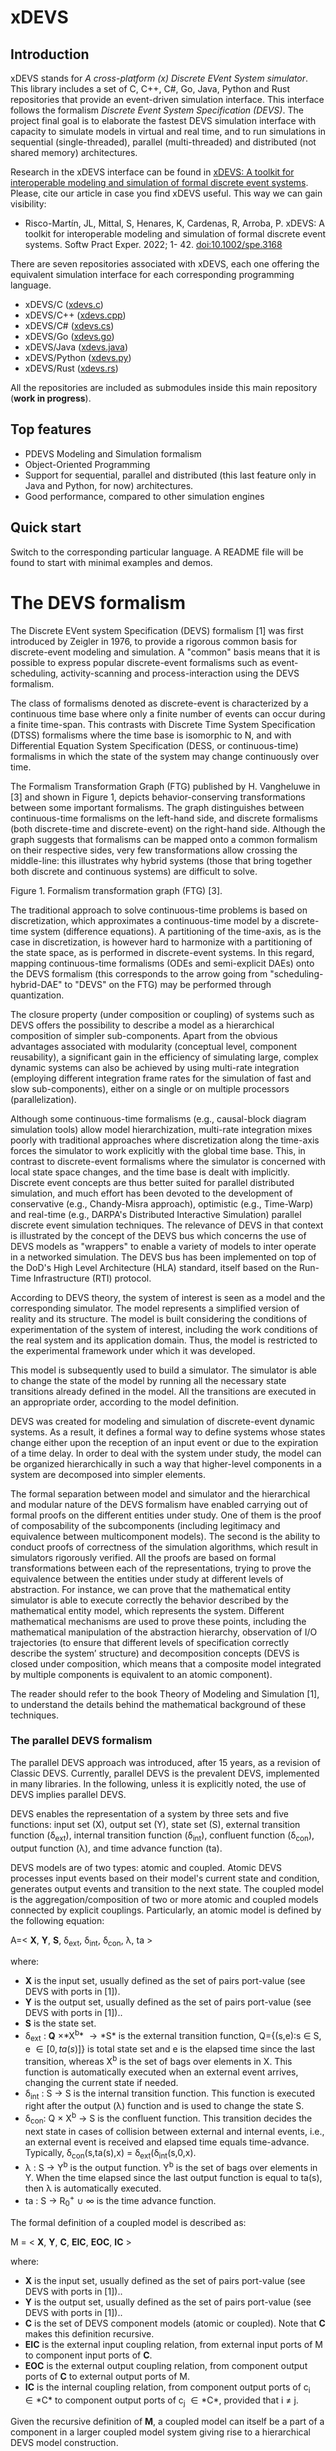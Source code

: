 * xDEVS

** Introduction

xDEVS stands for /A cross-platform (x) Discrete EVent System simulator/. This library includes a set of C, C++, C#, Go, Java, Python and Rust repositories that provide an event-driven simulation interface. This interface follows the formalism /Discrete Event System Specification (DEVS)/. The project final goal is to elaborate the fastest DEVS simulation interface with capacity to simulate models in virtual and real time, and to run simulations in sequential (single-threaded), parallel (multi-threaded) and distributed (not shared memory) architectures. 

Research in the xDEVS interface can be found in [[https://doi.org/10.1002/spe.3168][xDEVS: A toolkit for interoperable modeling and simulation of formal discrete event systems]]. Please, cite our article in case you find xDEVS useful. This way we can gain visibility:

- Risco-Martín, JL, Mittal, S, Henares, K, Cardenas, R, Arroba, P. xDEVS: A toolkit for interoperable modeling and simulation of formal discrete event systems. Softw Pract Exper. 2022; 1- 42. doi:10.1002/spe.3168

There are seven repositories associated with xDEVS,  each one offering the equivalent simulation interface for each corresponding programming language.

- xDEVS/C ([[https://github.com/iscar-ucm/xdevs.c][xdevs.c]])
- xDEVS/C++ ([[https://github.com/iscar-ucm/xdevs.cpp][xdevs.cpp]])
- xDEVS/C# ([[https://github.com/iscar-ucm/xdevs.cs][xdevs.cs]])
- xDEVS/Go ([[https://github.com/iscar-ucm/xdevs.go][xdevs.go]])
- xDEVS/Java ([[https://github.com/iscar-ucm/xdevs.java][xdevs.java]])
- xDEVS/Python ([[https://github.com/iscar-ucm/xdevs.py][xdevs.py]])
- xDEVS/Rust ([[https://github.com/iscar-ucm/xdevs.rs][xdevs.rs]])

All the repositories are included as submodules inside this main repository (*work in progress*).

** Top features

- PDEVS Modeling and Simulation formalism
- Object-Oriented Programming
- Support for sequential, parallel and distributed (this last feature only in Java and Python, for now) architectures.
- Good performance, compared to other simulation engines

** Quick start

Switch to the corresponding particular language. A README file will be found to start with minimal examples and demos.

* The DEVS formalism

The Discrete EVent system Specification (DEVS) formalism [1] was first introduced by Zeigler in 1976, to provide a rigorous common basis for discrete-event modeling and simulation. A "common" basis means that it is possible to express popular discrete-event formalisms such as event-scheduling, activity-scanning and process-interaction using the DEVS formalism.

The class of formalisms denoted as discrete-event is characterized by a continuous time base where only a finite number of events can occur during a finite time-span. This contrasts with Discrete Time System Specification (DTSS) formalisms where the time base is isomorphic to N, and with Differential Equation System Specification (DESS, or continuous-time) formalisms in which the state of the system may change continuously over time.

The Formalism Transformation Graph (FTG) published by H. Vangheluwe in [3] and shown in Figure 1, depicts behavior-conserving transformations between some important formalisms. The graph distinguishes between continuous-time formalisms on the left-hand side, and discrete formalisms (both discrete-time and discrete-event) on the right-hand side. Although the graph suggests that formalisms can be mapped onto a common formalism on their respective sides, very few transformations allow crossing the middle-line: this illustrates why hybrid systems (those that bring together both discrete and continuous systems) are difficult to solve.

[[./images/ftg.png]]
Figure 1. Formalism transformation graph (FTG) [3].

The traditional approach to solve continuous-time problems is based on discretization, which approximates a continuous-time model by a discrete-time system (difference equations). A partitioning of the time-axis, as is the case in discretization, is however hard to harmonize with a partitioning of the state space, as is performed in discrete-event systems. In this regard, mapping continuous-time formalisms (ODEs and semi-explicit DAEs) onto the DEVS formalism (this corresponds to the arrow going from "scheduling-hybrid-DAE" to "DEVS" on the FTG) may be performed through quantization. 

The closure property (under composition or coupling) of systems such as DEVS offers the possibility to describe a model as a hierarchical composition of simpler sub-components. Apart from the obvious advantages associated with modularity (conceptual level, component reusability), a significant gain in the efficiency of simulating large, complex dynamic systems can also be achieved by using multi-rate integration (employing different integration frame rates for the simulation of fast and slow sub-components), either on a single or on multiple processors (parallelization).

Although some continuous-time formalisms (e.g., causal-block diagram simulation tools) allow model hierarchization, multi-rate integration mixes poorly with traditional approaches where discretization along the time-axis forces the simulator to work explicitly with the global time base. This, in contrast to discrete-event formalisms where the simulator is concerned with local state space changes, and the time base is dealt with implicitly. Discrete event concepts are thus better suited for parallel distributed simulation, and much effort has been devoted to the development of conservative (e.g., Chandy-Misra approach), optimistic (e.g., Time-Warp) and real-time (e.g., DARPA's Distributed Interactive Simulation) parallel discrete event simulation techniques. The relevance of DEVS in that context is illustrated by the concept of the DEVS bus which concerns the use of DEVS models as "wrappers" to enable a variety of models to inter operate in a networked simulation. The DEVS bus has been implemented on top of the DoD's High Level Architecture (HLA) standard, itself based on the Run-Time Infrastructure (RTI) protocol.

According to DEVS theory, the system of interest is seen as a model and the corresponding simulator. The model represents a simplified version of reality and its structure. The model is built considering the conditions of experimentation of the system of interest, including the work conditions of the real system and its application domain. Thus, the model is restricted to the experimental framework under which it was developed.

This model is subsequently used to build a simulator. The simulator is able to change the state of the model by running all the necessary state transitions already defined in the model. All the transitions are executed in an appropriate order, according to the model definition.

DEVS was created for modeling and simulation of discrete-event dynamic systems. As a result, it defines a formal way to define systems whose states change either upon the reception of an input event or due to the expiration of a time delay. In order to deal with the system under study, the model can be organized hierarchically in such a way that higher-level components in a system are decomposed into simpler elements. 

The formal separation between model and simulator and the hierarchical and modular nature of the DEVS formalism have enabled carrying out of formal proofs on the different entities under study. One of them is the proof of composability of the subcomponents (including legitimacy and equivalence between multicomponent models). The second is the ability to conduct proofs of correctness of the simulation algorithms, which result in simulators rigorously verified. All the proofs are based on formal transformations between each of the representations, trying to prove the equivalence between the entities under study at different levels of abstraction. For instance, we can prove that the mathematical entity simulator is able to execute correctly the behavior described by the mathematical entity model, which represents the system.
Different mathematical mechanisms are used to prove these points, including the mathematical manipulation of the abstraction hierarchy, observation of I/O trajectories (to ensure that different levels of specification correctly describe the system’ structure) and decomposition concepts (DEVS is closed under composition, which means that a composite model integrated by multiple components is equivalent to an atomic component).

The reader should refer to the book Theory of Modeling and Simulation [1], to understand the details behind the mathematical background of these techniques. 


*** The parallel DEVS formalism

The parallel DEVS approach was introduced, after 15 years, as a revision of Classic DEVS. Currently, parallel DEVS is the prevalent DEVS, implemented in many libraries. In the following, unless it is explicitly noted, the use of DEVS implies parallel DEVS.

DEVS enables the representation of a system by three sets and five functions: input set (X), output set (Y), state set (S), external transition function (\delta_{ext}), internal transition function (\delta_{int}), confluent function (\delta_{con}), output function (\lambda), and time advance function (ta). 

DEVS models are of two types: atomic and coupled. Atomic DEVS processes input events based on their model's current state and condition, generates output events and transition to the next state. The coupled model is the aggregation/composition of two or more atomic and coupled models connected by explicit couplings. Particularly, an atomic model is defined by the following equation:

A=< *X*, *Y*, *S*, \delta_{ext},  \delta_{int}, \delta_{con}, \lambda, ta >

where:

- *X* is the input set, usually defined as the set of pairs port-value (see DEVS with ports in [1]).
- *Y* is the output set, usually defined as the set of pairs port-value (see DEVS with ports in [1])..
- *S* is the state set.
- \delta_{ext} : *Q* \times *X^{b}* \rightarrow *S* is the external transition function, Q={(s,e):s \in S, e \in [0,ta(s)]} is total state set and e is the elapsed time since the last transition, whereas X^{b} is the set of bags over elements in X. This function is automatically executed when an external event arrives, changing the current state if needed.
- \delta_{int} : S \rightarrow S is the internal transition function. This function is executed right after the output (\lambda) function and is used to change the state S.
- \delta_{con}: Q \times X^{b} \rightarrow S is the confluent function. This transition decides the next state in cases of collision between external and internal events, i.e., an external event is received and elapsed time equals time-advance. Typically, \delta_{con}(s,ta(s),x) = \delta_{ext}(\delta_{int}(s,0,x).
- \lambda : S \rightarrow Y^{b} is the output function. Y^{b} is the set of bags over elements in Y. When the time elapsed since the last output function is equal to ta(s), then \lambda is automatically executed.
- ta : S \rightarrow R_{0}^{+} \cup \infty is the time advance function.

The formal definition of a coupled model is described as:

M = < *X*, *Y*, *C*, *EIC*, *EOC*, *IC* >

where:

- *X* is the input set, usually defined as the set of pairs port-value (see DEVS with ports in [1])..
- *Y* is the output set, usually defined as the set of pairs port-value (see DEVS with ports in [1])..
- *C* is the set of DEVS component models (atomic or coupled). Note that *C* makes this definition recursive.
- *EIC* is the external input coupling relation, from external input ports of M to component input ports of *C*.
- *EOC* is the external output coupling relation, from component output ports of *C* to external output ports of M.
- *IC* is the internal coupling relation, from component output ports of c_{i} \in *C* to component output ports of c_{j} \in *C*, provided that i \neq j.

Given the recursive definition of *M*, a coupled model can itself be a part of a component in a larger coupled model system giving rise to a hierarchical DEVS model construction.



**** EXAMPLE 1

A processor atomic model consumes a job j. When the processor receives a job through an input port, thus the processor remains busy until the processing time j_{p} is finished. Then it sends the job through an output port.

The processor model can be formally described as

Processor=〈X,S,Y,δ_{int},δ_{ext},δ_{con},λ,ta〉

- *X* = {(in, j ∈ *J*)}, where *J* is a set of Jobs.
- *S* = phase={"busy","passive"} × σ ∈ R_{0}^{+} × j ∈ *J*
- *Y* = {(out, j ∈ *J*)}
- ta(phase,σ,j) = σ
- λ(phase,σ,j) = j
- δ_{int}(phase,σ,j) = ("passive", ∞, ∅)
- δ_{ext}(phase,σ,j,e,(in,j')) = {("busy",j_{p}',j')  if  phase="passive", ("busy",σ-e,j)  if  phase="busy" 
- δ_{con}(phase,σ,j,(in,j')) = δ_{ext}(δ_{int}(phase,σ,j),0,(in,j'))

**** EXAMPLE 2

Figure 2 shows an example of a DEVS coupled model with three components, M1, M2 y M3, as well as their couplings. These models are interconnected through the corresponding I/O ports presented in the Figure. The models are connected to the external coupled models through the EIC and EOC connectors. M1, M2 and M3 can be atomic or coupled models.

[[./images/coupled.png]]
Figure 2. A DEVS coupled model

Following the previous coupled model definition, the model in Figure 2 can be formally defined as:

N =〈 *X*, *Y*, *C*, *EIC*, *EOC*, *IC* 〉

where:

- *X* is the set of input events.
- *Y* is the set of output events.
- *C* = {M1,M2,M3}
- *EIC* = {(N,in)→(M1,in)}
- *EOC* = {(M3,out)→(N,out)}
- *IC* = {(M1,out)→(M2,in),(M2,out)→(M3,in)}

**** EXAMPLE 3

The Experimental frame – Processor model is usually presented as one of the initial examples to start to practice with DEVS modeling and simulation. It is a DEVS coupled model consisting of three atomic models and one coupled model (see Figure 3).

[[./images/efp.png]]
Figure 3. Experimental frame (ef)-processor (p) model; boxes: models; arrows: couplings; arrow labels: input/output port names.

The Generator atomic model generates job-messages at fixed time intervals and sends them via the "out" port. The Transducer atomic model accepts job-messages from the generator at its "arrived" port and remembers their arrival time instances. It also accepts job-messages at the "solved" port. When a message arrives at the "solved" port, the transducer matches this job with the previous job that had arrived on the "arrived" port earlier and calculates their time difference. Together, these two atomic models form an Experimental frame coupled model. The experimental frame sends the generators job messages on the "out" port and forwards the messages received on its "in" port to the transducers "solved" port. The transducer observes the response (in this case the turnaround time) of messages that are injected into an observed system. The observed system in this case is the Processor atomic model. A processor accepts jobs at its "in" port and sends them via "out" port again after some finite, but non-zero time period. If the processor is busy when a new job arrives, the processor discards it. Finally the transducer stops the generation of jobs by sending any event from its "out" port to the "stop" port at the generator, after a given simulation time interval.

Based on Figure 3, we can define the coupled model for this example as:

EFP=〈 *X*, *Y*, *C*, *EIC*, *EOC*, *IC* 〉

where:

- *X* = ∅.
- *Y* = ∅.
- *C* = {EF,P}
- *EIC* = ∅
- *EOC* = ∅
- *IC* = {(EF,out)→(P,in),(P,out)→(EF,in)}

The Experimental Frame coupled model can be defined as:

EF=〈 *X*, *Y*, *C*, *EIC*, *EOC*, *IC* 〉

where:

- *X* = {(in,j∈J)}, where J is a set of Jobs.
- *Y* = {(out,j∈J)}, where J is a set of Jobs.
- *C* = {G,T}
- *EIC* = {(EF,in)→(T,solved)}
- *EOC* = {(G,out)→(EF,out)}
- *IC* = {(G,out)→(T,arrived),(T,out)→(Generator,stop)}

We have defined the behavior of the Processor model in a previous example. Now, we describe the functionality of both the Generator and Transduced models. The Generator model can be formally described as

Generator=〈 *X*, *S*, *Y*, δ_{int}, δ_{ext}, δ_{con}, λ, ta 〉

- *X* = {(stop,ν)}, where ν is any event
- *S* = (phase={"active","passive"})×σ∈R0+×i=1,2,…,N:ji∈J
- *Y* = {(out,ji∈ J)}
- ta(phase,σ,i) = σ
- λ(phase,σ,i) = ji
- δ_{int}(phase,σ,i) = ("active",σ,i+1)
- δ_{ext}(phase,σ,i,e,(in,ν)) = ("passive",∞,i)
- δ_{con}(phase,σ,i,(in,ν)) = δ_{ext}(δ_{int}(phase,σ,i),0,(in,ν))

The Transducer model can be formally described as

Transducer=〈 *X*, *S*, *Y*, δ_{int}, δ_{ext}, δ_{con}, λ, ta 〉

- *X* = {(arrived,j∈J),(solved,j∈J}, where J is a set of jobs
- *S* = (phase = {"active","passive"}) × (σ ∈ R_{0}^{+ }) × (clock ∈ R_{0}^{+} × J_{A}∈J × J_{S}∈J
  where J_{A} and J_{S} are sets of arrived and solved jobs, respectively.
- *Y* = {(stop,ν)}, where ν is any event.
- ta(phase,σ,clock,J_{A},J_{S}) = σ
- λ(phase,σ,clock,J_{A},J_{S}) = ν
- δ_{int}(phase,σ,clock,J_{A},J_{S}) = ("passive",∞,clock+σ,J_{A},J_{S})
- δext(phase,σ,clock,J_{A},J_{S},e,(arrived,j^{a}),(solved,j^{s}))= ...
  ... = (active,σ-e,clock+e,J_{A}={j^{a},J_{A}} if j^{a}≠∅, J_{S}={j^{s},J_{S}}:j_{t}^{s}=clock if j^{s}≠∅)
  , where the time in which the job is solved is set to clock with j_{t}^{s} = clock.
- δ_{con}(phase,σ,clock,J_{A},J_{S},(arrived,j^{a}),(solved,j^{s}))=δ_{ext}(δ_{int}(phase,σ,clock,J_{A},J_{S}),0,(arrived,j^{a}),(solved,j^{s}))

** Bibliography

   1. Zeigler, B. P.; Muzy, A. & Kofman, E. Theory of modeling and simulation: discrete event & iterative system computational foundations Academic press, 2018.
   2. Mittal, S. & Risco-Martín, J. L. Netcentric system of systems engineering with DEVS unified process CRC Press, 2013.
   3. Vangheluwe, H. DEVS as a common denominator for multi-formalism hybrid systems modelling CACSD. Conference Proceedings. IEEE International Symposium on Computer-Aided Control System Design (Cat. No.00TH8537), 2000, 129-134
